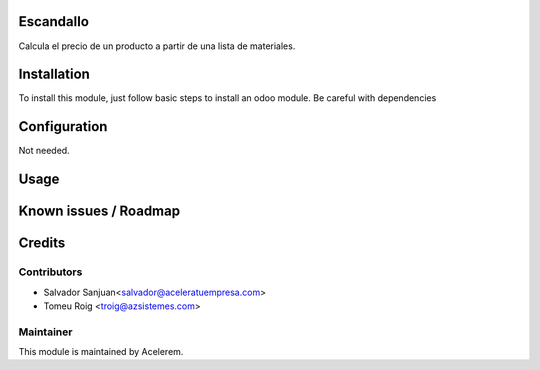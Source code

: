 .. image:: https://img.shields.io/badge/licence-AGPL--3-blue.svg
    :alt: License: AGPL-3

Escandallo
==========================

Calcula el precio de un producto a partir de una lista de materiales.


Installation
============

To install this module, just follow basic steps to install an odoo module.
Be careful with dependencies


Configuration
=============

Not needed.

Usage
=====


Known issues / Roadmap
======================


Credits
=======

Contributors
------------

* Salvador Sanjuan<salvador@aceleratuempresa.com>
* Tomeu Roig <troig@azsistemes.com>


Maintainer
----------

.. image:: http://odoo.acelerem.com/logo.png
   :alt: Acelerem
   :target: http://odoo.acelerem.com/

This module is maintained by Acelerem.
